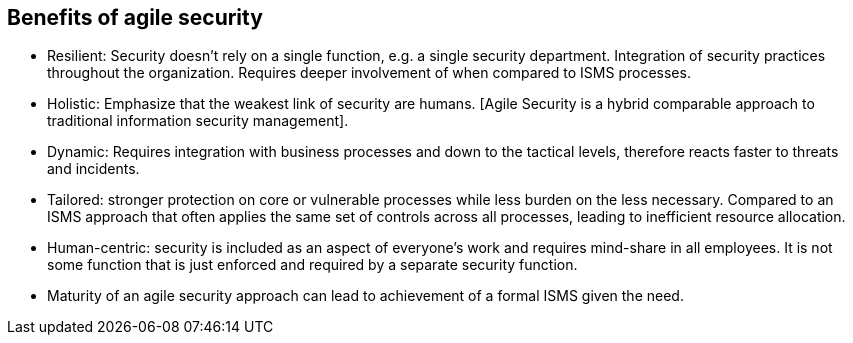 
== Benefits of agile security

* Resilient: Security doesn’t rely on a single function, e.g. a single security department. Integration of security practices throughout the organization. Requires deeper involvement of when compared to ISMS processes.

* Holistic: Emphasize that the weakest link of security are humans. [Agile Security is a hybrid comparable approach to traditional information security management].

* Dynamic: Requires integration with business processes and down to the tactical levels, therefore reacts faster to threats and incidents.

* Tailored: stronger protection on core or vulnerable processes while less burden on the less necessary. Compared to an ISMS approach that often applies the same set of controls across all processes, leading to inefficient resource allocation.

* Human-centric: security is included as an aspect of everyone’s work and requires mind-share in all employees. It is not some function that is just enforced and required by a separate security function.

* Maturity of an agile security approach can lead to achievement of a formal ISMS given the need.

